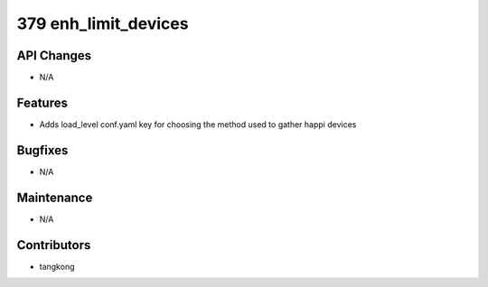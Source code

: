 379 enh_limit_devices
#####################

API Changes
-----------
- N/A

Features
--------
- Adds load_level conf.yaml key for choosing the method used to gather happi devices

Bugfixes
--------
- N/A

Maintenance
-----------
- N/A

Contributors
------------
- tangkong
